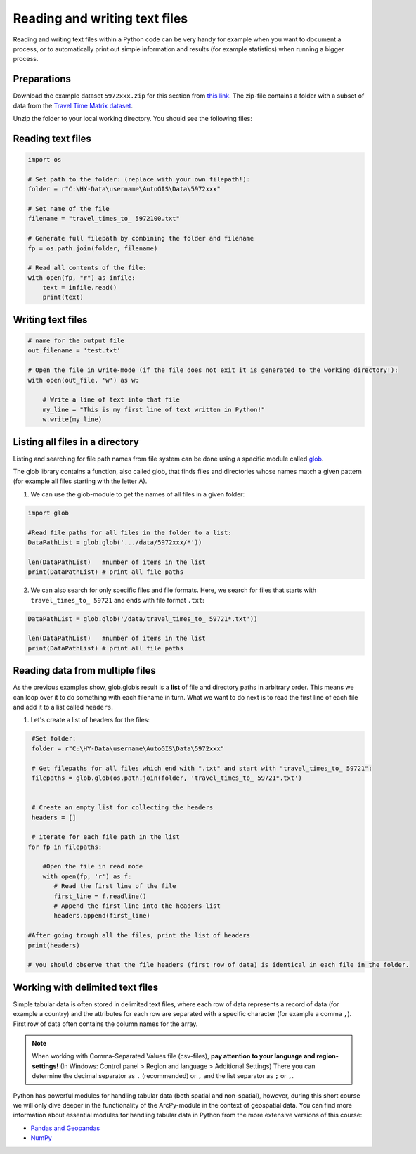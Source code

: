 Reading and writing text files
==============================

Reading and writing text files within a Python code can be very handy for example when you want to document a process,
or to automatically print out simple information and results (for example statistics) when running a bigger process.


Preparations
-------------

Download the example dataset ``5972xxx.zip`` for this section from `this link <https://github.com/Automating-GIS-processes/FEC/raw/master/data/5972xxx.zip>`_.
The zip-file contains a folder with a subset of data from the `Travel Time Matrix dataset <http://blogs.helsinki.fi/accessibility/data/metropaccess-travel-time-matrix/>`_.

Unzip the folder to your local working directory. You should see the following files:

.. figure:: img/Travel_times_to_xxxxx.png
    :scale: 30 %


Reading text files
--------------------

.. code:: python

    import os

    # Set path to the folder: (replace with your own filepath!):
    folder = r"C:\HY-Data\username\AutoGIS\Data\5972xxx"

    # Set name of the file
    filename = "travel_times_to_ 5972100.txt"

    # Generate full filepath by combining the folder and filename
    fp = os.path.join(folder, filename)

    # Read all contents of the file:
    with open(fp, "r") as infile:
        text = infile.read()
        print(text)

Writing text files
--------------------

.. code:: python

    # name for the output file
    out_filename = 'test.txt'

    # Open the file in write-mode (if the file does not exit it is generated to the working directory!):
    with open(out_file, 'w') as w:

        # Write a line of text into that file
        my_line = "This is my first line of text written in Python!"
        w.write(my_line)



Listing all files in a directory
--------------------------------

Listing and searching for file path names from file system can be done
using a specific module called `glob <https://docs.python.org/3/library/glob.html>`_.

The glob library contains a function, also called glob, that finds files
and directories whose names match a given pattern (for example all files starting with the letter A).

1. We can use the glob-module to get the names of all files in a given folder:

.. code:: python

    import glob

    #Read file paths for all files in the folder to a list:
    DataPathList = glob.glob('.../data/5972xxx/*'))

    len(DataPathList)   #number of items in the list
    print(DataPathList) # print all file paths


2. We can also search for only specific files and file formats. Here, we
   search for files that starts with ``travel_times_to_ 59721`` and ends with file
   format ``.txt``:

.. code:: python

    DataPathList = glob.glob('/data/travel_times_to_ 59721*.txt'))

    len(DataPathList)   #number of items in the list
    print(DataPathList) # print all file paths


Reading data from multiple files
-------------------------------------

As the previous examples show, glob.glob’s result is a **list** of file
and directory paths in arbitrary order. This means we can loop over it
to do something with each filename in turn. What we want to do next is
to read the first line of each file and add it to a list called
``headers``.

1. Let's create a list of headers for the files:


.. code:: python

     #Set folder:
     folder = r"C:\HY-Data\username\AutoGIS\Data\5972xxx"

     # Get filepaths for all files which end with ".txt" and start with "travel_times_to_ 59721":
     filepaths = glob.glob(os.path.join(folder, 'travel_times_to_ 59721*.txt')


     # Create an empty list for collecting the headers
     headers = []

     # iterate for each file path in the list
    for fp in filepaths:

        #Open the file in read mode
        with open(fp, 'r') as f:
           # Read the first line of the file
           first_line = f.readline()
           # Append the first line into the headers-list
           headers.append(first_line)

    #After going trough all the files, print the list of headers
    print(headers)

    # you should observe that the file headers (first row of data) is identical in each file in the folder.

Working with delimited text files
-----------------------------------

Simple tabular data is often stored in delimited text files, where each row of data represents
a record of data (for example a country) and the attributes for each row are separated
with a specific character (for example a comma ``,``). First row of data often contains the column names for the array.

.. note::

    When working with Comma-Separated Values file (csv-files), **pay attention to your language and region-settings!** (In Windows: Control panel > Region and language > Additional Settings)
    There you can determine the decimal separator as ``.`` (recommended) or ``,`` and the list separator as ``;`` or ``,``.


Python has powerful modules for handling tabular data (both spatial and non-spatial), however, during this short course we will only dive deeper in the functionality of the ArcPy-module in the context of geospatial data.
You can find more information about essential modules for handling tabular data in Python from the more extensive versions of this course:

* `Pandas and Geopandas <https://automating-gis-processes.github.io/2016/Lesson2-overview-pandas-geopandas.html>`_
* `NumPy <https://github.com/Python-for-geo-people/Lesson-6-Intro-to-NumPy>`_
